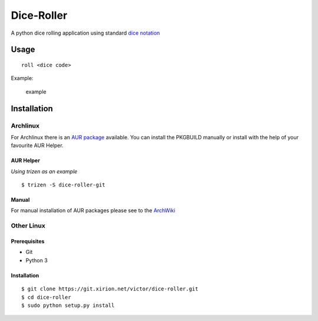 Dice-Roller
===========

A python dice rolling application using standard `dice
notation <https://en.wikipedia.org/wiki/Dice_notation>`__

Usage
-----

::

    roll <dice code>

Example:

.. figure:: https://i.imgur.com/KKlSb49.png
   :alt: example

   example

Installation
------------

Archlinux
~~~~~~~~~

For Archlinux there is an `AUR
package <https://aur.archlinux.org/packages/dice-roller-git/>`__
available. You can install the PKGBUILD manually or install with the
help of your favourite AUR Helper.

AUR Helper
^^^^^^^^^^

*Using trizen as an example*

::

    $ trizen -S dice-roller-git

Manual
^^^^^^

For manual installation of AUR packages please see to the
`ArchWiki <https://wiki.archlinux.org/index.php/Arch_User_Repository#Installing_packages>`__

Other Linux
~~~~~~~~~~~

Prerequisites
^^^^^^^^^^^^^

-  Git
-  Python 3

.. _installation-1:

Installation
^^^^^^^^^^^^

::

    $ git clone https://git.xirion.net/victor/dice-roller.git
    $ cd dice-roller
    $ sudo python setup.py install



